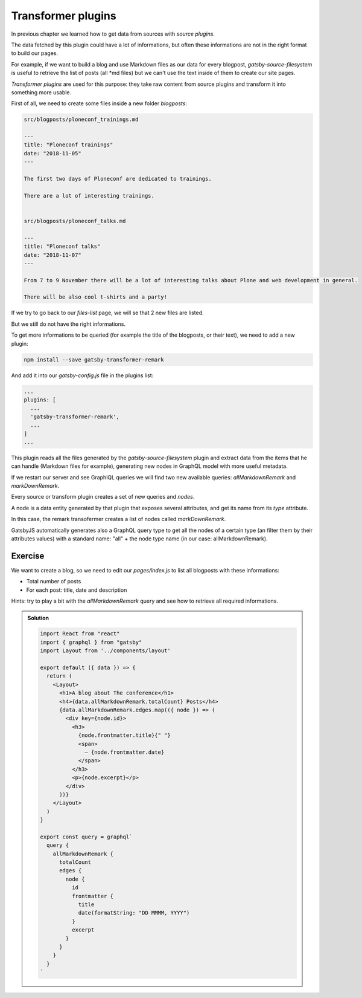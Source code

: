 Transformer plugins
===================

In previous chapter we learned how to get data from sources with `source plugins`.

The data fetched by this plugin could have a lot of informations, but often these informations are not in the right format to build our pages.

For example, if we want to build a blog and use Markdown files as our data for every blogpost, `gatsby-source-filesystem` is useful to retrieve the list of posts (all *md files) but we can't use the text inside of them to create our site pages.

`Transformer plugins` are used for this purpose: they take raw content from source plugins and transform it into something more usable.

First of all, we need to create some files inside a new folder `blogposts`:

.. code-block:: none

  src/blogposts/ploneconf_trainings.md
  
  ---
  title: "Ploneconf trainings"
  date: "2018-11-05"
  ---

  The first two days of Ploneconf are dedicated to trainings.

  There are a lot of interesting trainings.

  
  src/blogposts/ploneconf_talks.md
  
  ---
  title: "Ploneconf talks"
  date: "2018-11-07"
  ---

  From 7 to 9 November there will be a lot of interesting talks about Plone and web development in general.

  There will be also cool t-shirts and a party!

If we try to go back to our `files-list` page, we will se that 2 new files are listed. 

But we still do not have the right informations.

To get more informations to be queried (for example the title of the blogposts, or their text), we need to add a new plugin:

.. code-block:: console

  npm install --save gatsby-transformer-remark

And add it into our `gatsby-config.js` file in the plugins list:

.. code-block:: none

  ...
  plugins: [
    ...
    'gatsby-transformer-remark',
    ...
  ]
  ...

This plugin reads all the files generated by the `gatsby-source-filesystem` plugin and extract data from the items that he can handle (Markdown files for example), generating new nodes in GraphQL model with more useful metadata.

If we restart our server and see GraphiQL queries we will find two new available queries: `allMarkdownRemark` and `markDownRemark`.

Every source or transform plugin creates a set of new queries and `nodes`.

A node is a data entity generated by that plugin that exposes several attributes, and get its name from its `type` attribute.

In this case, the remark transofermer creates a list of nodes called `markDownRemark`.

GatsbyJS automatically generates also a GraphQL query type to get all the nodes of a certain type (an filter them by their attributes values) with a standard name: "all" + the node type name (in our case: allMarkdownRemark).

Exercise
++++++++

We want to create a blog, so we need to edit our `pages/index.js` to list all blogposts with these informations:

- Total number of posts
- For each post: title, date and description

Hints: try to play a bit with the `allMarkdownRemark` query and see how to retrieve all required informations.

..  admonition:: Solution
    :class: toggle

    .. code-block:: none

      import React from "react"
      import { graphql } from "gatsby"
      import Layout from '../components/layout'

      export default ({ data }) => {
        return (
          <Layout>
            <h1>A blog about The conference</h1>
            <h4>{data.allMarkdownRemark.totalCount} Posts</h4>
            {data.allMarkdownRemark.edges.map(({ node }) => (
              <div key={node.id}>
                <h3>
                  {node.frontmatter.title}{" "}
                  <span>
                    — {node.frontmatter.date}
                  </span>
                </h3>
                <p>{node.excerpt}</p>
              </div>
            ))}
          </Layout>
        )
      }

      export const query = graphql`
        query {
          allMarkdownRemark {
            totalCount
            edges {
              node {
                id
                frontmatter {
                  title
                  date(formatString: "DD MMMM, YYYY")
                }
                excerpt
              }
            }
          }
        }
      `